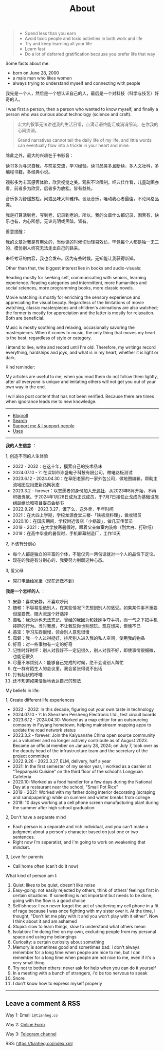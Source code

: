 #+TITLE: About

#+BEGIN_QUOTE
- Spend less than you earn
- Avoid toxic people and toxic activities in both work and life
- Try and keep learning all your life
- Learn fast
- Do a lot of deferred gratification because you prefer life that way
#+END_QUOTE

Some facts about me:

- born on June 28, 2000
- a male man who likes women
- always trying to understand myself and connecting with people

我先是一个人，然后是一个想认识自己的人，最后是一个对科技（科学与技艺）好奇的人。

I was first a person, then a person who wanted to know myself, and finally a person who was curious about technology (science and craft).

#+BEGIN_QUOTE
宏大的叙事无法讲述我的生活日常，点滴话语终能汇成涓涓细流，在你我的心间流淌。

Grand narratives cannot tell the daily life of my life, and little words can eventually flow into a trickle in your heart and mine.
#+END_QUOTE

除此之外，最大的兴趣在于书影音：

读书多为寻求自我，与前辈交流，学习经验。读书品类多且断续，多人文社科，多编程书籍，多经典小说。

观影多为丰富感官体验，欣赏视觉之美。观影不论限制，经典佳作看，儿童动画亦看，前者多为欣赏，后者多为放松。皆有益处。

音乐多为舒缓放松，间或品味大师雅作。谈及音乐，唯动我心者最佳，不论风格品类。

我是打算活到老，写到老，记录到老的。所以，我的文章什么都记录，困苦有、快乐也有，内心所想，无论光明或黑暗，皆有。

善意提醒：

我的文章对我是有用处的，当你读的时候切勿轻易效仿，毕竟每个人都是独一无二的，模仿别人终究无法走出自己的路来。

未经考证的内容，我也会发布。因为有些时候，无知能让我获得新知。

Other than that, the biggest interest lies in books and audio-visuals:

Reading mostly for seeking self, communicating with seniors, learning experience. Reading categories and intermittent, more humanities and social sciences, more programming books, more classic novels.

Movie watching is mostly for enriching the sensory experience and appreciating the visual beauty. Regardless of the limitations of movie watching, classic masterpieces and children's animations are also watched; the former is mostly for appreciation and the latter is mostly for relaxation. Both are beneficial.

Music is mostly soothing and relaxing, occasionally savoring the masterpieces. When it comes to music, the only thing that moves my heart is the best, regardless of style or category.

I intend to live, write and record until I'm old. Therefore, my writings record everything, hardships and joys, and what is in my heart, whether it is light or dark.

Kind reminder:

My articles are useful to me, when you read them do not follow them lightly, after all everyone is unique and imitating others will not get you out of your own way in the end.

I will also post content that has not been verified. Because there are times when ignorance leads me to new knowledge.

-----

- [[/links][Blogroll]]
- [[/search][Search]]
- [[/support][Support me & I support people]]
- [[/uses][Uses]]

-----

*我的人生信念* ：

1, 创造不同的人生体验

- 2022 - 2032：在这十年，摸索自己的技术品味
- 2024.07.10 - ?: 在深圳市沛盛电子科技有限公司，做电路板测试
- 2023.6.12 - 2024.04.30：在阜阳老家的一家外包公司，做地图编辑，帮助主流地图应用更新路网状态
- 2023.3.2 - forever：以志愿者的身份加入[[https://github.com/kaiyuanshe][开源社]]，从2023年8月开始，不再积极贡献。于2024年1月28日成为正式成员，于7月7日接任止戈成为基础设施组副组长和项目委员会秘书
- 2022.9.26 - 2023.3.27，饿了么，送外卖，半年时间
- 2021：在大四上学期，学校龙源食堂三楼-「铁板烧料理」，做收银员
- 2020.10：在国庆期间，学校附近饭店「小锅饭」，做几天传菜员
- 2019 - 2021：在大学放寒暑假时，跟着父亲做室内装修（刮大白、打砂纸）
- 2018：在高中毕业的暑假时，手机屏幕制造厂，工作10天

2, 不该有分别心

- 每个人都是独立的丰富的个体，不能仅凭一两句话就对一个人的品性下定论。
- 现在的我是有分别心的，我要努力削弱这种心态。

3, 爱父母

  - 常打电话给家里（现在还做不到）

*我是一个怎样的人* ：

1. 安静：喜欢安静，不喜欢吵闹
2. 随和：不容易拒绝别人，在某些情况下先想到别人的感受。如果某件事不重要但是要做，随大流是个好选择
3. 自私：我永远也无法忘记，曾经的我因为和妹妹争夺手机，而一气之下把手机摔碎的行为。当时我想，不让我玩你也别想玩。现在想来，惭愧不已
4. 愚笨：学习东西很慢，领会别人意思很慢
5. 孤僻：我一个人过得挺好，排斥别人进入我的私人空间，使用我的物品
6. 好奇：对一些事物有一定的好奇
7. 记性时好时坏：别人对我好不一定记很久，别人对我不好，即使事情很细微，也能记很久
8. 尽量不麻烦别人：能够自己完成的时候，绝不会请别人帮忙
9. 在一群有陌生人的会议里，我会紧张得说不出话
10. 打有起伏的呼噜
11. 还不知道如果恰当地表达自己的想法

My beliefs in life:

1, Create different life experiences

- 2022 - 2032: In this decade, figuring out your own taste in technology
- 2024.07.10 - ?: In Shenzhen Peisheng Electronic Ltd., test circuit boards
- 2023.6.12 - 2024.04.30: Worked as a map editor for an outsourcing company in Fuyang hometown, helping mainstream mapping apps to update the road network status
- 2023.3.2 - forever: Join the Kaiyuanshe China open source community as a volunteer and no longer actively contribute as of August 2023. Became an official member on January 28, 2024; on July 7, took over as the deputy head of the infrastructure team and the secretary of the project committee
- 2022.9.26 - 2023.3.27, ELM, delivery, half a year
- 2021: In the first semester of my senior year, I worked as a cashier at "Teppanyaki Cuisine" on the third floor of the school's Longyuan Cafeteria
- 2020.10: Worked as a food handler for a few days during the National Day at a restaurant near the school, "Small Pot Rice"
- 2019 - 2021: Worked with my father doing interior decorating (scraping and sandpapering) while on summer and winter breaks from college
- 2018: 10 days working at a cell phone screen manufacturing plant during the summer after high school graduation

2, Don't have a separate mind

- Each person is a separate and rich individual, and you can't make a judgment about a person's character based on just one or two sentences.
- Right now I'm separatist, and I'm going to work on weakening that mindset.

3, Love for parents

- Call home often (can't do it now)

What kind of person am I:

1. Quiet: likes to be quiet, doesn't like noise
2. Easy-going: not easily rejected by others, think of others' feelings first in certain situations. If something is not important but needs to be done, going with the flow is a good choice
3. Selfishness: I can never forget the act of shattering my cell phone in a fit of rage because I was once fighting with my sister over it. At the time, I thought, "Don't let me play with it and you won't play with it either". Now I think about it and am ashamed
4. Stupid: slow to learn things, slow to understand what others mean
5. Isolation: I'm doing fine on my own, excluding people from my personal space and using my belongings
6. Curiosity: a certain curiosity about something
7. Memory is sometimes good and sometimes bad: I don't always remember for a long time when people are nice to me, but I can remember for a long time when people are not nice to me, even if it's a very small thing
8. Try not to bother others: never ask for help when you can do it yourself
9. In a meeting with a bunch of strangers, I'd be too nervous to speak
10. Snore
11. I don't know how to express myself properly

-----

** Leave a comment & RSS

Way 1: Email =i@tianheg.co=

Way 2: [[/msg][Online Form]]

Way 3: [[https://t.me/tianheg][Telegram channel]]

RSS: [[https://tianheg.co/index.xml]]
